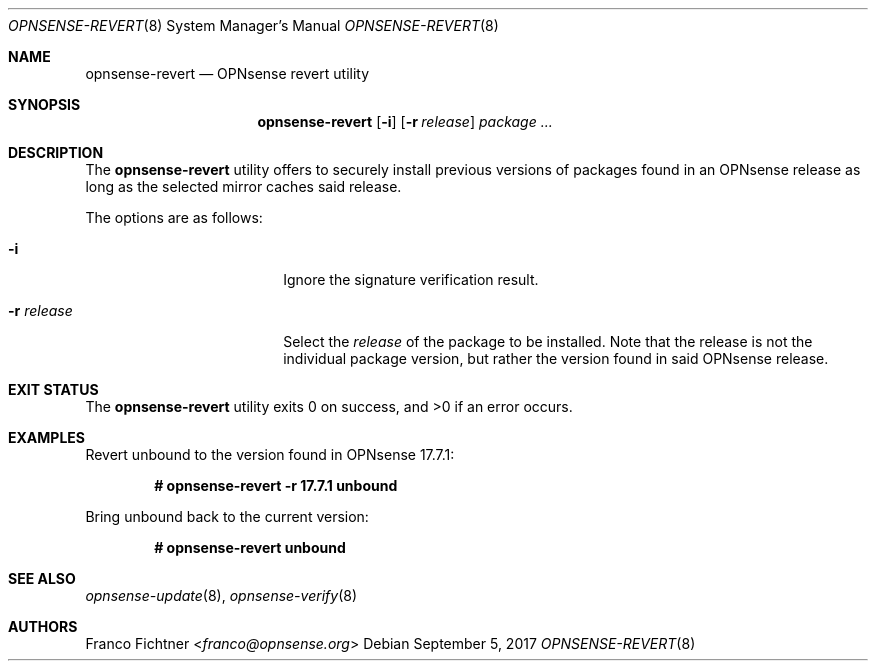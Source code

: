 .\"
.\" Copyright (c) 2016-2017 Franco Fichtner <franco@opnsense.org>
.\" Copyright (c) 2017 Marco Woitschitzky <woi@posteo.de>
.\"
.\" Redistribution and use in source and binary forms, with or without
.\" modification, are permitted provided that the following conditions
.\" are met:
.\"
.\" 1. Redistributions of source code must retain the above copyright
.\"    notice, this list of conditions and the following disclaimer.
.\"
.\" 2. Redistributions in binary form must reproduce the above copyright
.\"    notice, this list of conditions and the following disclaimer in the
.\"    documentation and/or other materials provided with the distribution.
.\"
.\" THIS SOFTWARE IS PROVIDED BY THE AUTHOR AND CONTRIBUTORS ``AS IS'' AND
.\" ANY EXPRESS OR IMPLIED WARRANTIES, INCLUDING, BUT NOT LIMITED TO, THE
.\" IMPLIED WARRANTIES OF MERCHANTABILITY AND FITNESS FOR A PARTICULAR PURPOSE
.\" ARE DISCLAIMED.  IN NO EVENT SHALL THE AUTHOR OR CONTRIBUTORS BE LIABLE
.\" FOR ANY DIRECT, INDIRECT, INCIDENTAL, SPECIAL, EXEMPLARY, OR CONSEQUENTIAL
.\" DAMAGES (INCLUDING, BUT NOT LIMITED TO, PROCUREMENT OF SUBSTITUTE GOODS
.\" OR SERVICES; LOSS OF USE, DATA, OR PROFITS; OR BUSINESS INTERRUPTION)
.\" HOWEVER CAUSED AND ON ANY THEORY OF LIABILITY, WHETHER IN CONTRACT, STRICT
.\" LIABILITY, OR TORT (INCLUDING NEGLIGENCE OR OTHERWISE) ARISING IN ANY WAY
.\" OUT OF THE USE OF THIS SOFTWARE, EVEN IF ADVISED OF THE POSSIBILITY OF
.\" SUCH DAMAGE.
.\"
.Dd September 5, 2017
.Dt OPNSENSE-REVERT 8
.Os
.Sh NAME
.Nm opnsense-revert
.Nd OPNsense revert utility
.Sh SYNOPSIS
.Nm
.Op Fl i
.Op Fl r Ar release
.Ar package ...
.Sh DESCRIPTION
The
.Nm
utility offers to securely install previous versions of packages found
in an OPNsense release as long as the selected mirror caches said release.
.Pp
The options are as follows:
.Bl -tag -width ".Fl r Ar release" -offset indent
.It Fl i
Ignore the signature verification result.
.It Fl r Ar release
Select the
.Ar release
of the package to be installed.
Note that the release is not the individual package version,
but rather the version found in said OPNsense release.
.El
.Sh EXIT STATUS
.Ex -std
.Sh EXAMPLES
Revert unbound to the version found in OPNsense 17.7.1:
.Pp
.Dl # opnsense-revert -r 17.7.1 unbound
.Pp
Bring unbound back to the current version:
.Pp
.Dl # opnsense-revert unbound
.Pp
.Sh SEE ALSO
.Xr opnsense-update 8 ,
.Xr opnsense-verify 8
.Sh AUTHORS
.An Franco Fichtner Aq Mt franco@opnsense.org
